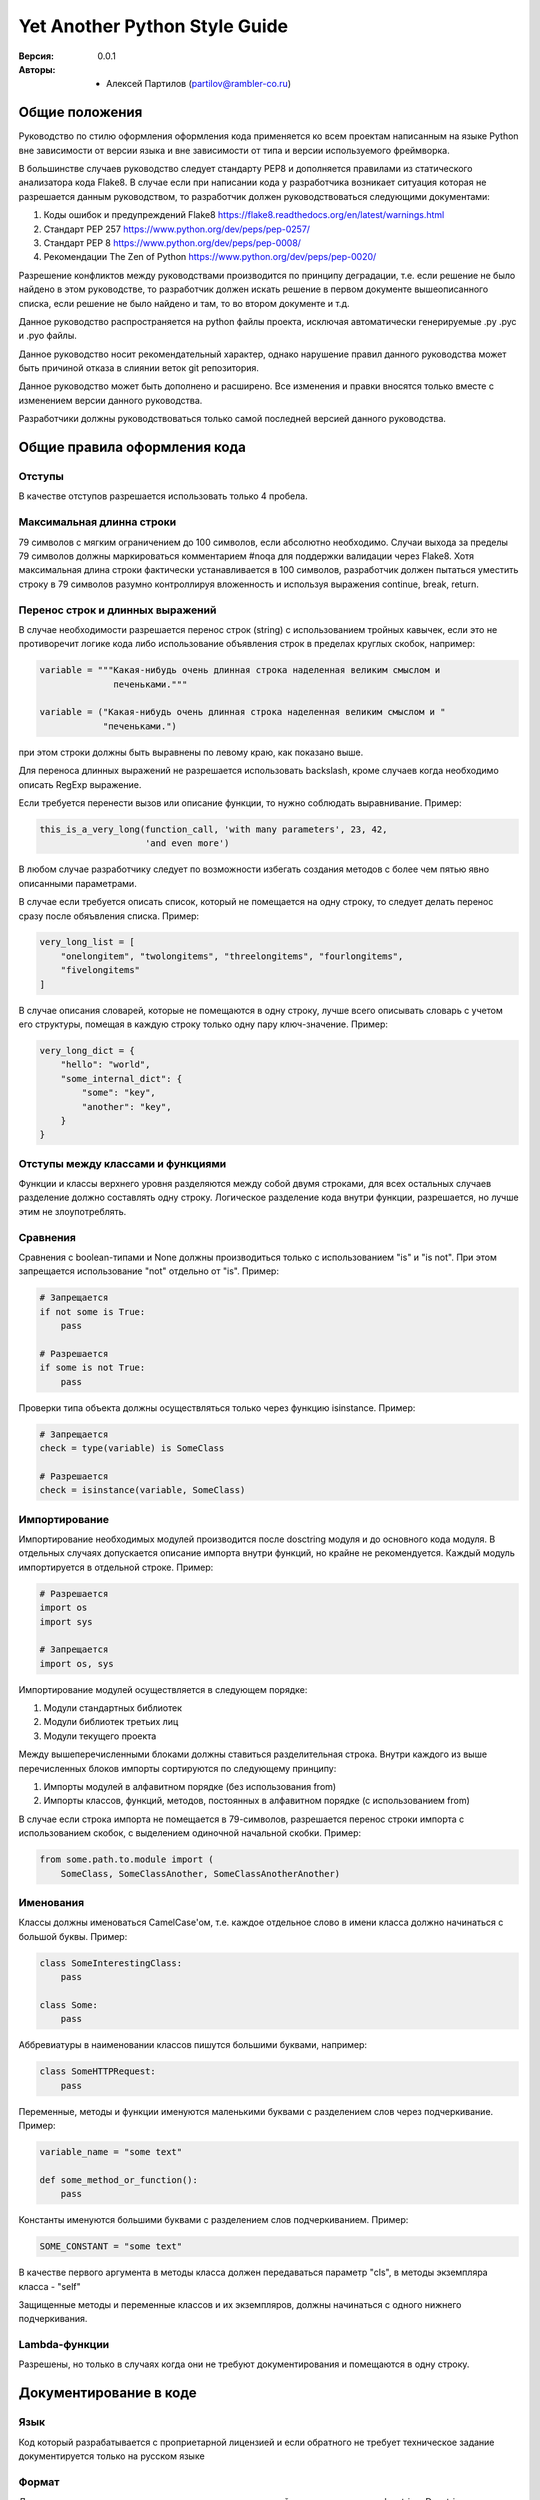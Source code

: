 Yet Another Python Style Guide
==============================

:Версия: 0.0.1
:Авторы: - Алексей Партилов (partilov@rambler-co.ru)

Общие положения
---------------

Руководство по стилю оформления оформления кода применяется ко всем проектам
написанным на языке Python вне зависимости от версии языка и вне зависимости от
типа и версии используемого фреймворка.

В большинстве случаев руководство следует стандарту PEP8 и дополняется
правилами из статического анализатора кода Flake8. В случае если при написании
кода у разработчика возникает ситуация которая не разрешается данным
руководством, то разработчик должен руководствоваться следующими документами:

1. Коды ошибок и предупреждений Flake8 https://flake8.readthedocs.org/en/latest/warnings.html
2. Стандарт PEP 257 https://www.python.org/dev/peps/pep-0257/
3. Стандарт PEP 8 https://www.python.org/dev/peps/pep-0008/
4. Рекомендации The Zen of Python https://www.python.org/dev/peps/pep-0020/

Разрешение конфликтов между руководствами производится по принципу деградации,
т.е. если решение не было найдено в этом руководстве, то разработчик должен
искать решение в первом документе вышеописанного списка, если решение не было
найдено и там, то во втором документе и т.д. 

Данное руководство распространяется на python файлы проекта, исключая
автоматически генерируемые .py .pyc и .pyo файлы.

Данное руководство носит рекомендательный характер, однако нарушение правил
данного руководства может быть причиной отказа в слиянии веток git репозитория.

Данное руководство может быть дополнено и расширено. Все изменения и правки
вносятся только вместе с изменением версии данного руководства.

Разработчики должны руководствоваться только самой последней версией данного
руководства.

Общие правила оформления кода
-----------------------------

Отступы
^^^^^^^

В качестве отступов разрешается использовать только 4 пробела.

Максимальная длинна строки
^^^^^^^^^^^^^^^^^^^^^^^^^^

79 символов с мягким ограничением до 100 символов, если абсолютно необходимо.
Случаи выхода за пределы 79 символов должны маркироваться комментарием #noqa
для поддержки валидации через Flake8. Хотя максимальная длина строки фактически
устанавливается в 100 символов, разработчик должен пытаться уместить строку в
79 символов разумно контроллируя вложенность и используя выражения
continue, break, return.

Перенос строк и длинных выражений
^^^^^^^^^^^^^^^^^^^^^^^^^^^^^^^^^

В случае необходимости разрешается перенос строк (string) с использованием
тройных кавычек, если это не противоречит логике кода либо использование
объявления строк в пределах круглых скобок, например:

.. code:: python

  variable = """Какая-нибудь очень длинная строка наделенная великим смыслом и
                печеньками."""

  variable = ("Какая-нибудь очень длинная строка наделенная великим смыслом и "
              "печеньками.")

при этом строки должны быть выравнены по левому краю, как показано выше.

Для переноса длинных выражений не разрешается использовать backslash, кроме
случаев когда необходимо описать RegExp выражение.

Если требуется перенести вызов или описание функции, то нужно соблюдать
выравнивание. Пример:

.. code:: python

  this_is_a_very_long(function_call, 'with many parameters', 23, 42,
                      'and even more')

В любом случае разработчику следует по возможности избегать создания методов
с более чем пятью явно описанными параметрами.

В случае если требуется описать список, который не помещается на одну строку,
то следует делать перенос сразу после обяъвления списка. Пример:

.. code:: python

  very_long_list = [
      "onelongitem", "twolongitems", "threelongitems", "fourlongitems",
      "fivelongitems" 
  ]

В случае описания словарей, которые не помещаются в одну строку, лучше всего
описывать словарь с учетом его структуры, помещая в каждую строку только одну
пару ключ-значение. Пример:

.. code:: python

  very_long_dict = {
      "hello": "world",
      "some_internal_dict": {
          "some": "key",
          "another": "key", 
      }
  }

Отступы между классами и функциями
^^^^^^^^^^^^^^^^^^^^^^^^^^^^^^^^^^

Функции и классы верхнего уровня разделяются между собой двумя строками, для
всех остальных случаев разделение должно составлять одну строку. Логическое
разделение кода внутри функции, разрешается, но лучше этим не злоупотреблять.


Сравнения
^^^^^^^^^

Сравнения с boolean-типами и None должны производиться только с использованием
"is" и "is not". При этом запрещается использование "not" отдельно от "is".
Пример:

.. code:: python

  # Запрещается
  if not some is True:
      pass

  # Разрешается
  if some is not True:
      pass

Проверки типа объекта должны осуществляться только через функцию isinstance.
Пример:

.. code:: python

  # Запрещается
  check = type(variable) is SomeClass

  # Разрешается
  check = isinstance(variable, SomeClass)


Импортирование
^^^^^^^^^^^^^^

Импортирование необходимых модулей производится после dosctring модуля и до
основного кода модуля. В отдельных случаях допускается описание импорта внутри
функций, но крайне не рекомендуется. Каждый модуль импортируется в отдельной
строке. Пример:

.. code:: python

  # Разрешается
  import os
  import sys

  # Запрещается
  import os, sys

Импортирование модулей осуществляется в следующем порядке:

1. Модули стандартных библиотек
2. Модули библиотек третьих лиц
3. Модули текущего проекта

Между вышеперечисленными блоками должны ставиться разделительная строка. Внутри
каждого из выше перечисленных блоков импорты сортируются по следующему
принципу:

1. Импорты модулей в алфавитном порядке (без использования from)
2. Импорты классов, функций, методов, постоянных в алфавитном порядке (с использованием from)

В случае если строка импорта не помещается в 79-символов, разрешается перенос
строки импорта с использованием скобок, с выделением одиночной начальной
скобки. Пример:

.. code:: python

  from some.path.to.module import (
      SomeClass, SomeClassAnother, SomeClassAnotherAnother)


Именования
^^^^^^^^^^

Классы должны именоваться CamelCase'ом, т.е. каждое отдельное слово в имени
класса должно начинаться с большой буквы. Пример:

.. code:: python

  class SomeInterestingClass:
      pass
  
  class Some:
      pass

Аббревиатуры в наименовании классов пишутся большими буквами, например:

.. code:: python

  class SomeHTTPRequest:
      pass

Переменные, методы и функции именуются маленькими буквами с разделением слов
через подчеркивание. Пример:

.. code:: python

  variable_name = "some text"

  def some_method_or_function():
      pass

Константы именуются большими буквами с разделением слов подчеркиванием. Пример:

.. code:: python

  SOME_CONSTANT = "some text"

В качестве первого аргумента в методы класса должен передаваться параметр
"cls", в методы экземпляра класса - "self"

Защищенные методы и переменные классов и их экземпляров, должны начинаться с
одного нижнего подчеркивания.


Lambda-функции
^^^^^^^^^^^^^^

Разрешены, но только в случаях когда они не требуют документирования и
помещаются в одну строку.

Документирование в коде
-----------------------

Язык
^^^^

Код который разрабатывается с проприетарной лицензией и если обратного не
требует техническое задание документируется только на русском языке

Формат
^^^^^^

Документирование в коде осуществляется при помощи линейных комментариев и
docstring. Docstring должен быть совместим с системой документирования Sphinx
и форматом reStructuredText. 

Функции и методы
^^^^^^^^^^^^^^^^

Для функций и методов docstring должен начинаться на той же строке, что
и открывающие кавычки. В случае, если комментарий не помещается в одну строку
закрывающие кавычки должны находиться на отдельной строке. Пример:

.. code:: python

  def foo():
      """Не выполнять ничего."""
      pass
  
  
  def bar():
      """Не выполнять ничего и не делать вообще ничего, при условиях передачи
      ничего, ничего не меняется.
      """
      pass

В качестве описания функции и методов настоятельно рекомендуется использовать
следующий шаблон описания:

.. code:: python

  def function(arg1, arg2, *args, **kwargs):
      """<Краткое описание того что делает функция>.

      <Детальное описание того что делает функция, возможно некоторых
      особенностей использования функции которые желательно задокументировать>.

      :param <тип аргумента, если применимо> arg1: Описание первого обязательного
                                                   аргумента.
      :param <тип аргумента, если применимо> arg2: Описание первого обязательного
                                                   аргумента.
      :param <тип аргумента, если применимо> in_kwargs: Описание необязательного
                                                        аргумента.

      :raises: Описание и условия для вызова исключений, которые могут быть
               вызваны в функции.
      :return: Описание возращаемого значния.
      """
      pass

Модули
^^^^^^

Для кода который исполняется на python2 и python3 файл модуля должен начинаться
со строки определяющей кодировку UTF-8:

.. code:: python

  # -*- coding: utf-8 -*-

Для кода который исполняется только на python3 использовать строку определяющую
кодировку не нужно.

Для модулей начальные и конечные кавычки docstring должны находиться на
отдельных строках. Docstring модуля должен содержать путь до модуля и описание.
Путь до модуля может не совпадать с фактическим применительно к модулям с
тестами которые не импортируются.

В качестве docstring модуля настоятельно рекомендуется использовать следующий
шаблон описания:

.. code:: python

  """
      path.to.module
      ~~~~~~~~~~~~~~
  
      Краткое описание назначения модуля.
  """

Комментарии
^^^^^^^^^^^

Линейные комментарии в коде должны находиться только над комментируемой
строкой. После символа # должен ставиться пробел. В случаях описания атрибутов
классов или их экземпляров допускается их описание через линейный комментарий.
В этом случае комментарий должен начинаться с #:


Вспомогательные приложения
--------------------------

Flake8
^^^^^^

Для контроля за синтаксической чистотой кода применяется анализатор кода
Flake8. Анализатор запускается на Continuous Integration сервере Jenkins со
следующими настройками:

.. code:: ini

  [flake8]
  exclude = build,dist,*.egg-info,.git,.tox,docs/*,migrations/*

Также при запуске анализатора используются плагины flake8-debugger и
flake8-print, которые вызывают срабатывания при забытых в коде вызовах дебагера
и print-выражениях. Непрохождение проверок Flake8 на CI сервере может служить
причиной отказа в слиянии веток git репозитория, поэтому настоятельно
рекомендуется поместить эти настройки в файл setup.cfg в корне проекта и
добавить pre-commit хук в локальный git репозиторий. Пример pre-commit хука
запускающего проверки Flake8 и isort приведен ниже.

isort
^^^^^

Для контроля за порядком импорта в python применяется анализатор импорта
isort. Анализатор запускается на Continuous Integration сервере Jenkins со
следующими настройками:

.. code:: ini

  [isort]
  combine_as_imports = true
  default_section = THIRDPARTY
  known_first_party = projectname, tests
  multi_line_output = 4

где вместо projectname необходимо указать наименование проекта. Непрохождение
проверок isort на CI сервере может служить причиной отказа в слиянии веток git
репозитория, поэтому настоятельно рекомендуется поместить эти настройки в файл
setup.cfg в корне проекта и добавить pre-commit хук в локальный git
репозиторий. Пример pre-commit хука запускающего проверки Flake8 и isort
приведен ниже.

pre-commit
^^^^^^^^^^

Пример pre-commit хука запускающего проверки Flake8 и isort перед каждым
коммитом:

.. code:: python

  #!/usr/bin/env python
  from __future__ import print_function
  import sys
  from flake8.hooks import git_hook as flake8_hook, get_git_param
  from isort.hooks import git_hook as isort_hook
  
  COMPLEXITY = get_git_param('FLAKE8_COMPLEXITY', 10)
  STRICT = get_git_param('FLAKE8_STRICT', True)
  IGNORE = get_git_param('FLAKE8_IGNORE', None)
  LAZY = get_git_param('FLAKE8_LAZY', False)
  
  if __name__ == '__main__':
      print("Isort check")
      isort_check = isort_hook(strict=True)
      if isort_check > 0:
          sys.exit(1)
      print("Flake8 check")
      flake_check = flake8_hook(complexity=COMPLEXITY, strict=STRICT,
                                ignore=IGNORE, lazy=LAZY)
      if flake_check > 0:
          sys.exit(1)
      sys.exit(0)
